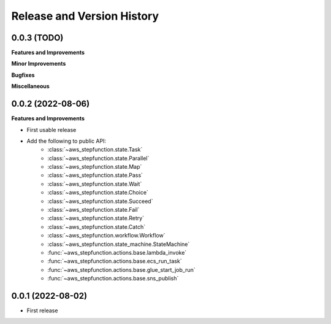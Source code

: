 .. _release_history:

Release and Version History
==============================================================================


0.0.3 (TODO)
~~~~~~~~~~~~~~~~~~~~~~~~~~~~~~~~~~~~~~~~~~~~~~~~~~~~~~~~~~~~~~~~~~~~~~~~~~~~~~
**Features and Improvements**

**Minor Improvements**

**Bugfixes**

**Miscellaneous**


0.0.2 (2022-08-06)
~~~~~~~~~~~~~~~~~~~~~~~~~~~~~~~~~~~~~~~~~~~~~~~~~~~~~~~~~~~~~~~~~~~~~~~~~~~~~~
**Features and Improvements**

- First usable release
- Add the following to public API:
    - :class:`~aws_stepfunction.state.Task`
    - :class:`~aws_stepfunction.state.Parallel`
    - :class:`~aws_stepfunction.state.Map`
    - :class:`~aws_stepfunction.state.Pass`
    - :class:`~aws_stepfunction.state.Wait`
    - :class:`~aws_stepfunction.state.Choice`
    - :class:`~aws_stepfunction.state.Succeed`
    - :class:`~aws_stepfunction.state.Fail`
    - :class:`~aws_stepfunction.state.Retry`
    - :class:`~aws_stepfunction.state.Catch`
    - :class:`~aws_stepfunction.workflow.Workflow`
    - :class:`~aws_stepfunction.state_machine.StateMachine`
    - :func:`~aws_stepfunction.actions.base.lambda_invoke`
    - :func:`~aws_stepfunction.actions.base.ecs_run_task`
    - :func:`~aws_stepfunction.actions.base.glue_start_job_run`
    - :func:`~aws_stepfunction.actions.base.sns_publish`


0.0.1 (2022-08-02)
~~~~~~~~~~~~~~~~~~~~~~~~~~~~~~~~~~~~~~~~~~~~~~~~~~~~~~~~~~~~~~~~~~~~~~~~~~~~~~

- First release
